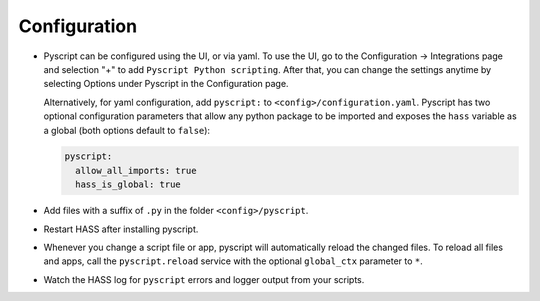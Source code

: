 Configuration
=============

- Pyscript can be configured using the UI, or via yaml. To use the UI, go to the
  Configuration -> Integrations page and selection "+" to add ``Pyscript Python scripting``.
  After that, you can change the settings anytime by selecting Options under Pyscript
  in the Configuration page.

  Alternatively, for yaml configuration, add ``pyscript:`` to ``<config>/configuration.yaml``.
  Pyscript has two optional configuration parameters that allow any python package to be
  imported and exposes the ``hass`` variable as a global (both options default to ``false``):

  .. code:: yaml

     pyscript:
       allow_all_imports: true
       hass_is_global: true

- Add files with a suffix of ``.py`` in the folder ``<config>/pyscript``.
- Restart HASS after installing pyscript.
- Whenever you change a script file or app, pyscript will automatically reload the changed files.
  To reload all files and apps, call the ``pyscript.reload`` service with the optional
  ``global_ctx`` parameter to ``*``.
- Watch the HASS log for ``pyscript`` errors and logger output from your scripts.
